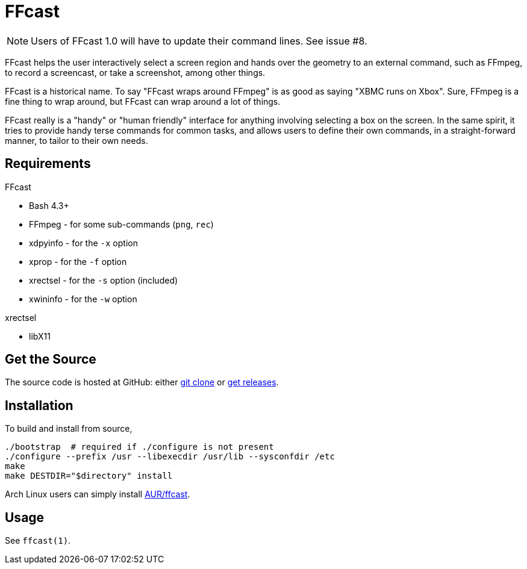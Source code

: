 FFcast
======

NOTE: Users of FFcast 1.0 will have to update their command lines. See issue #8.

FFcast helps the user interactively select a screen region and hands over the
geometry to an external command, such as FFmpeg, to record a screencast, or
take a screenshot, among other things.

FFcast is a historical name. To say "FFcast wraps around FFmpeg" is as good as
saying "XBMC runs on Xbox". Sure, FFmpeg is a fine thing to wrap around, but
FFcast can wrap around a lot of things.

FFcast really is a "handy" or "human friendly" interface for anything involving
selecting a box on the screen. In the same spirit, it tries to provide handy
terse commands for common tasks, and allows users to define their own commands,
in a straight-forward manner, to tailor to their own needs.

Requirements
------------

.FFcast

  * Bash 4.3+
  * FFmpeg   - for some sub-commands (`png`, `rec`)
  * xdpyinfo - for the `-x` option
  * xprop    - for the `-f` option
  * xrectsel - for the `-s` option (included)
  * xwininfo - for the `-w` option

.xrectsel

  * libX11

Get the Source
--------------

The source code is hosted at GitHub:
either https://github.com/lolilolicon/FFcast.git[git clone] or
https://github.com/lolilolicon/FFcast/releases[get releases].

Installation
------------

To build and install from source,

  ./bootstrap  # required if ./configure is not present
  ./configure --prefix /usr --libexecdir /usr/lib --sysconfdir /etc
  make
  make DESTDIR="$directory" install

Arch Linux users can simply install
https://aur.archlinux.org/packages/ffcast/[AUR/ffcast].

Usage
-----

See +ffcast(1)+.

////
vim:ts=2:sw=2:syntax=asciidoc:et:spell:spelllang=en_us:cc=80:
////
